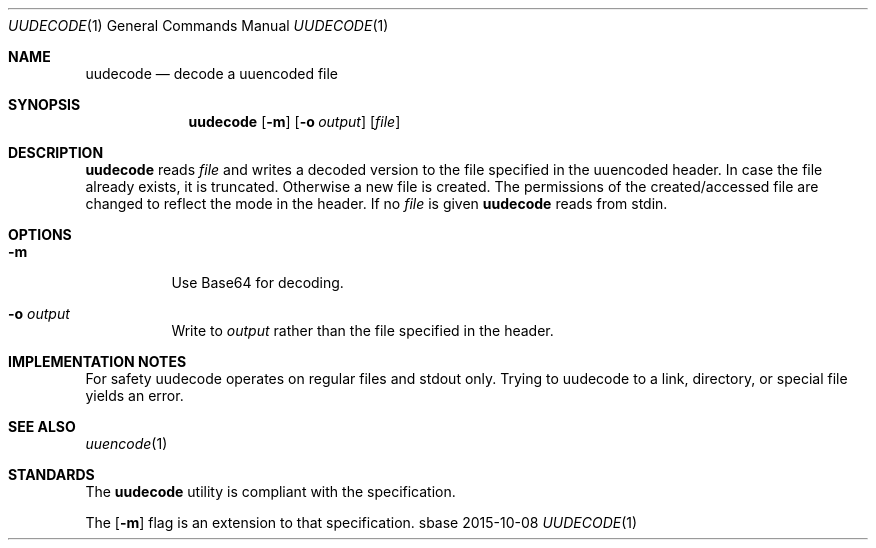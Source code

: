 .Dd 2015-10-08
.Dt UUDECODE 1
.Os sbase
.Sh NAME
.Nm uudecode
.Nd decode a uuencoded file
.Sh SYNOPSIS
.Nm
.Op Fl m
.Op Fl o Ar output
.Op Ar file
.Sh DESCRIPTION
.Nm
reads
.Ar file
and writes a decoded version to the file specified in the uuencoded header.
In case the file already exists, it is truncated.
Otherwise a new file is created.
The permissions of the created/accessed file are changed to reflect the
mode in the header.
If no
.Ar file
is given
.Nm
reads from stdin.
.Sh OPTIONS
.Bl -tag -width Ds
.It Fl m
Use Base64 for decoding.
.It Fl o Ar output
Write to
.Ar output
rather than the file specified in the header.
.El
.Sh IMPLEMENTATION NOTES
For safety uudecode operates on regular files and stdout only.
Trying to uudecode to a link, directory, or special file
yields an error.
.Sh SEE ALSO
.Xr uuencode 1
.Sh STANDARDS
The
.Nm
utility is compliant with the
.St -p1003.1-2013
specification.
.Pp
The
.Op Fl m
flag is an extension to that specification.
